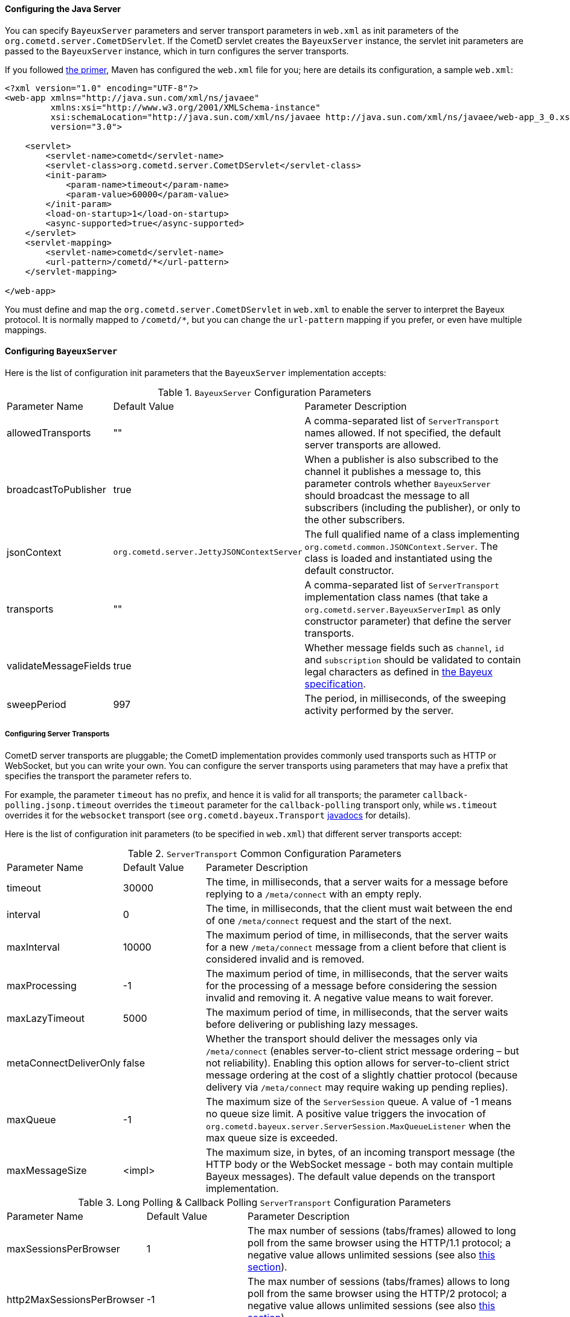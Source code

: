 
[[_java_server_configuration]]
==== Configuring the Java Server

You can specify `BayeuxServer` parameters and server transport parameters
in `web.xml` as init parameters of the `org.cometd.server.CometDServlet`.
If the CometD servlet creates the `BayeuxServer` instance, the servlet
init parameters are passed to the `BayeuxServer` instance, which in turn
configures the server transports.

If you followed <<_primer,the primer>>, Maven has configured the `web.xml`
file for you; here are details its configuration, a sample `web.xml`:

====
[source,xml]
----
<?xml version="1.0" encoding="UTF-8"?>
<web-app xmlns="http://java.sun.com/xml/ns/javaee"
         xmlns:xsi="http://www.w3.org/2001/XMLSchema-instance"
         xsi:schemaLocation="http://java.sun.com/xml/ns/javaee http://java.sun.com/xml/ns/javaee/web-app_3_0.xsd"
         version="3.0">

    <servlet>
        <servlet-name>cometd</servlet-name>
        <servlet-class>org.cometd.server.CometDServlet</servlet-class>
        <init-param>
            <param-name>timeout</param-name>
            <param-value>60000</param-value>
        </init-param>
        <load-on-startup>1</load-on-startup>
        <async-supported>true</async-supported>
    </servlet>
    <servlet-mapping>
        <servlet-name>cometd</servlet-name>
        <url-pattern>/cometd/*</url-pattern>
    </servlet-mapping>

</web-app>
----
====

You must define and map the `org.cometd.server.CometDServlet` in `web.xml`
to enable the server to interpret the Bayeux protocol.
It is normally mapped to `+/cometd/*+`, but you can change the `url-pattern` mapping
if you prefer, or even have multiple mappings.

[[_java_server_configuration_bayeux]]
==== Configuring `BayeuxServer`

Here is the list of configuration init parameters that the `BayeuxServer` implementation accepts:

.`BayeuxServer` Configuration Parameters
[cols="^2,^3,<10"]
|===
| Parameter Name
| Default Value
| Parameter Description

| allowedTransports
| ""
| A comma-separated list of `ServerTransport` names allowed.
  If not specified, the default server transports are allowed.

| broadcastToPublisher
| true
| When a publisher is also subscribed to the channel it publishes a message to,
  this parameter controls whether `BayeuxServer` should broadcast the message
  to all subscribers (including the publisher), or only to the other subscribers.

| jsonContext
| `org.cometd.server.JettyJSONContextServer`
| The full qualified name of a class implementing `org.cometd.common.JSONContext.Server`.
  The class is loaded and instantiated using the default constructor.

| transports
| ""
| A comma-separated list of `ServerTransport` implementation class names
  (that take a `org.cometd.server.BayeuxServerImpl` as only constructor
  parameter) that define the server transports.

| validateMessageFields
| true
| Whether message fields such as `channel`, `id` and `subscription` should be
  validated to contain legal characters as defined in
  <<_bayeux_protocol_elements,the Bayeux specification>>.

| sweepPeriod
| 997
| The period, in milliseconds, of the sweeping activity performed by the server.

|===

===== Configuring Server Transports

CometD server transports are pluggable; the CometD implementation provides
commonly used transports such as HTTP or WebSocket, but you can write your own.
You can configure the server transports using parameters that may have a prefix
that specifies the transport the parameter refers to.

For example, the parameter `timeout` has no prefix, and hence it is valid for
all transports; the parameter `callback-polling.jsonp.timeout` overrides the
`timeout` parameter for the `callback-polling` transport only, while `ws.timeout`
overrides it for the `websocket` transport (see `org.cometd.bayeux.Transport`
http://docs.cometd.org/apidocs/org/cometd/bayeux/Transport.html[javadocs] for details).

Here is the list of configuration init parameters (to be specified in `web.xml`)
that different server transports accept:

.`ServerTransport` Common Configuration Parameters
[cols="^2,^3,<10"]
|===
| Parameter Name
| Default Value
| Parameter Description

| timeout
| 30000
| The time, in milliseconds, that a server waits for a message before replying to a
  `/meta/connect` with an empty reply.

| interval
| 0
| The time, in milliseconds, that the client must wait between the
  end of one `/meta/connect` request and the start of the next.

| maxInterval
| 10000
| The maximum period of time, in milliseconds, that the server waits for a new
  `/meta/connect` message from a client before that client is considered invalid
  and is removed.

| maxProcessing
| -1
| The maximum period of time, in milliseconds, that the server waits for the
  processing of a message before considering the session invalid and removing it.
  A negative value means to wait forever.

| maxLazyTimeout
| 5000
| The maximum period of time, in milliseconds, that the server waits before delivering
  or publishing lazy messages.

| metaConnectDeliverOnly
| false
| Whether the transport should deliver the messages only via `/meta/connect`
  (enables server-to-client strict message ordering – but not reliability).
  Enabling this option allows for server-to-client strict message ordering at
  the cost of a slightly chattier protocol (because delivery via `/meta/connect`
  may require waking up pending replies).

| maxQueue
| -1
| The maximum size of the `ServerSession` queue. A value of -1 means no queue size limit.
  A positive value triggers the invocation of
  `org.cometd.bayeux.server.ServerSession.MaxQueueListener` when the max queue size is exceeded.

| maxMessageSize
| <impl>
| The maximum size, in bytes, of an incoming transport message (the HTTP body
  or the WebSocket message - both may contain multiple Bayeux messages).
  The default value depends on the transport implementation.
|===

.Long Polling & Callback Polling `ServerTransport` Configuration Parameters
[cols="^2,^3,<10"]
|===
| Parameter Name
| Default Value
| Parameter Description

| maxSessionsPerBrowser
| 1
| The max number of sessions (tabs/frames) allowed to long poll from the same browser
  using the HTTP/1.1 protocol; a negative value allows unlimited sessions (see also
  <<_java_server_multiple_sessions,this section>>).

| http2MaxSessionsPerBrowser
| -1
| The max number of sessions (tabs/frames) allows to long poll from the same browser
  using the HTTP/2 protocol; a negative value allows unlimited sessions (see also
  <<_java_server_multiple_sessions,this section>>).

| multiSessionInterval
| 2000
| The period of time, in milliseconds, that specifies the client normal polling
  period in case the server detects more sessions (tabs/frames) connected from
  the same browser than allowed by the `maxSessionsPerBrowser` parameter.
  A non-positive value means that additional sessions are disconnected.

| browserCookieName
| BAYEUX_BROWSER
| The name of the cookie used to identify multiple sessions (see also
  <<_java_server_multiple_sessions,this section>>).

| browserCookieDomain
|
| The domain of the cookie used to identify multiple sessions (see also
  <<_java_server_multiple_sessions,this section>>). By default there is no domain.

| browserCookiePath
| /
| The path of the cookie used to identify multiple sessions (see also
  <<_java_server_multiple_sessions,this section>>).

| browserCookieSecure
| false
| Whether to add the `Secure` attribute to the cookie used to identify multiple
  sessions (see also <<_java_server_multiple_sessions,this section>>).

| browserCookieHttpOnly
| true
| Whether to add the `HttpOnly` attribute to the cookie used to identify multiple
  sessions (see also <<_java_server_multiple_sessions,this section>>).
|===

.WebSocket `ServerTransport` Configuration Parameters
[cols="^2,^3,<10"]
|===
| Parameter Name
| Default Value
| Parameter Description

| ws.cometdURLMapping
|
| *Mandatory*. A comma separated list of `url-pattern` strings defined by the
  `servlet-mapping` of the CometD Servlet.

| ws.messagesPerFrame
| 1
| How many Bayeux messages should be sent per WebSocket frame.
  Setting this parameter too high may result in WebSocket frames that may be
  rejected by the recipient because they are too big.

| ws.bufferSize
| <impl>
| The size, in bytes, of the buffer used to read and write WebSocket frames.
  The default value depends on the implementation. For the Jetty WebSocket
  implementation, this value is 4096.

| ws.idleTimeout
| <impl>
| The idle timeout, in milliseconds, for the WebSocket connection.
  The default value depends on the implementation. For the Jetty WebSocket
  implementation this value is 300000.

| ws.requireHandshakePerConnection
| false
| Whether every new WebSocket connection requires a handshake, see
  <<_security,the security section>>.

| ws.enableExtension.<extension_name>
| true
| Whether the WebSocket extension with the given `extension_name` (for example
  `ws.enableExtension.permessage-deflate`) should be enabled if client and
  server could negotiate it.
  If either the client or the server does not support the extension, then the
  extension cannot be negotiated and this option has no effect.
  Otherwise, both client and server support the extension, which is negotiated
  only if this option evaluates to true (i.e. either this option is absent or
  explicitly set to `true`); if this option evaluates to `false`, the extension
  is not negotiated.
|===

[[_java_server_configuration_advanced]]
===== Configuring the `CrossOriginFilter`

Independently from the Servlet Container you are using, Jetty provides a standard, portable,
`org.eclipse.jetty.servlets.CrossOriginFilter`.
This filter implements the http://www.w3.org/TR/access-control/[Cross-Origin Resource Sharing]
specification, and allows recent browsers that implement it to perform cross-domain JavaScript
requests (see also <<_javascript_transports,the JavaScript transports section>>).

Here is an example of `web.xml` configuration for the `CrossOriginFilter`:

====
[source,xml]
----
<?xml version="1.0" encoding="UTF-8"?>
<web-app xmlns="http://java.sun.com/xml/ns/javaee"
         xmlns:xsi="http://www.w3.org/2001/XMLSchema-instance"
         xsi:schemaLocation="http://java.sun.com/xml/ns/javaee http://java.sun.com/xml/ns/javaee/web-app_3_0.xsd"
         version="3.0">

    <servlet>
        <servlet-name>cometd</servlet-name>
        <servlet-class>org.cometd.server.CometDServlet</servlet-class>
        <init-param>
            <param-name>timeout</param-name>
            <param-value>60000</param-value>
        </init-param>
        <load-on-startup>1</load-on-startup>
        <async-supported>true</async-supported>
    </servlet>
    <servlet-mapping>
        <servlet-name>cometd</servlet-name>
        <url-pattern>/cometd/*</url-pattern>
    </servlet-mapping>

    <filter>
        <filter-name>cross-origin</filter-name>
        <filter-class>org.eclipse.jetty.servlets.CrossOriginFilter</filter-class>
        <async-supported>true</async-supported>
    </filter>
    <filter-mapping>
        <filter-name>cross-origin</filter-name>
        <url-pattern>/cometd/*</url-pattern>
    </filter-mapping>

</web-app>
----
====

Refer to the https://www.eclipse.org/jetty/documentation/current/cross-origin-filter.html[Jetty Cross Origin Filter documentation]
for the filter configuration.

[[_java_server_configuration_servlet_30]]
===== Configuring Servlet 3 Asynchronous Features

The CometD libraries are portable across Servlet Containers because they use
the standard Servlet 3 APIs.

To enable the Servlet 3 asynchronous features, you need to:

* Make sure that in `web.xml` the `version` attribute of the `web-app` element is 3.0 <1>.
* Add the `async-supported` element to filters that might execute before the `CometDServlet`
  _and_ to the `CometDServlet` itself <2>.

[NOTE]
====
Remember to always specify the `load-on-startup` element for the CometD Servlet.
====

For example:

====
[source,xml]
----
<?xml version="1.0" encoding="UTF-8"?>
<web-app xmlns="http://java.sun.com/xml/ns/javaee"
         xmlns:xsi="http://www.w3.org/2001/XMLSchema-instance"
         xsi:schemaLocation="http://java.sun.com/xml/ns/javaee http://java.sun.com/xml/ns/javaee/web-app_3_0.xsd"
         version="3.0"> <1>

    <servlet>
        <servlet-name>cometd</servlet-name>
        <servlet-class>org.cometd.server.CometDServlet</servlet-class>
        <load-on-startup>1</load-on-startup>
        <async-supported>true</async-supported> <2>
    </servlet>
    <servlet-mapping>
        <servlet-name>cometd</servlet-name>
        <url-pattern>/cometd/*</url-pattern>
    </servlet-mapping>

    <filter>
        <filter-name>cross-origin</filter-name>
        <filter-class>org.eclipse.jetty.servlets.CrossOriginFilter</filter-class>
        <async-supported>true</async-supported> <2>
    </filter>
    <filter-mapping>
        <filter-name>cross-origin</filter-name>
        <url-pattern>/cometd/*</url-pattern>
    </filter-mapping>

</web-app>
----
====

The typical error that you get if you do not enable the Servlet 3 asynchronous
features is the following:

----
IllegalStateException: the servlet does not support async operations for this request
----

[NOTE]
====
While Jetty is configured by default with a non-blocking connector that allows
CometD to run out of the box, Tomcat is not, by default, configured with a
non-blocking connector.
You must first enable the non-blocking connector in Tomcat in order for CometD
to work properly.
Please refer to the http://tomcat.apache.org[Tomcat documentation] for how to
configure a non-blocking connector in Tomcat.
====

[[_java_server_configuration_channels]]
===== Configuring `ServerChannel`

Server channels are used to broadcast messages to multiple clients, and are a
central concept of CometD (see also <<_concepts,the concepts section>>).
Class `org.cometd.bayeux.server.ServerChannel` represents server channels;
instances of server channels can be obtained from a `BayeuxServer` instance.

With the default security policy, server channels may be created simply by
publishing to a channel: if the channel does not exist, it is created on-the-fly.
This may open up for creation of a large number of server channel, for example
when messages are published to channels created with a random name, such as
`/topic/atyd9834o329`, and for race conditions during channel creation (since
the same server channel may be created concurrently by two remote clients
publishing to that channel at the same time).

To avoid that these transient server channels grow indefinitely and occupy a
lot of memory, the CometD server aggressively sweeps server channels
removing all channels that are not in use by the application anymore.
The sweep period can be controlled by the `sweepPeriod` parameter, see
<<_java_server_configuration_bayeux>>.

Given the above, you need to solve two problems:

* how to atomically create and configure a server channel
* how to avoid that channels that the application knows they will be used at a
  later time are swept prematurely

The solution offered by the CometD API for the first problem is to provide a
method that atomically creates and initializes server channels:

====
[source,java]
----
BayeuxServer bayeuxServer = ...;
MarkedReference<ServerChannel> ref = bayeuxServer.createChannelIfAbsent("/my/channel", new ServerChannel.Initializer() {
    public void configureChannel(ConfigurableServerChannel channel) {
        // Here configure the channel
    }
});
----
====

Method `BayeuxServer.createChannelIfAbsent(String channelName, Initializer... initializers)`
atomically creates the channel, and returns a `MarkedReference` that contains
the `ServerChannel` reference and a boolean that indicates whether the channel
was created or if it existed already.
The `Initializer` callback is called only if the channel is created by the
invocation to `BayeuxServer.createChannelIfAbsent()`.

The solution to the second problem is to configure the channel as _persistent_,
so that the sweeper does not remove the channel:

====
[source,java]
----
BayeuxServer bayeuxServer = ...;
MarkedReference<ServerChannel> ref = bayeuxServer.createChannelIfAbsent("/my/channel", new ServerChannel.Initializer() {
    public void configureChannel(ConfigurableServerChannel channel) {
        channel.setPersistent(true);
    }
});
----
====

You can not only configure `ServerChannel` instances to be persistent, but to
be _lazy_ (see also <<_java_server_lazy_messages,this section>>), you can add
listeners, and you can add `Authorizer` (see also
<<_java_server_authorizers,the authorizers section>>).

Creating a server channel returns a `MarkedReference` that contains
the `ServerChannel` reference and a boolean that indicates whether the channel
was created or if it existed already:

====
[source,java]
----
BayeuxServer bayeuxServer = ...;
String channelName = "/my/channel";
MarkedReference<ServerChannel> ref = bayeuxServer.createChannelIfAbsent(channelName, new ServerChannel.Initializer() {
    public void configureChannel(ConfigurableServerChannel channel) {
        channel.setPersistent(true);
    }
});

// Was the channel created atomically by this thread ?
boolean created = ref.isMarked();

// Guaranteed to never be null: either it's the channel
// just created, or it has been created concurrently
// by some other thread.
ServerChannel channel = ref.getReference();
----
====

The code above creates the channel, configures it to be persistent and then
obtains a reference to it, that is guaranteed to be non-null.

A typical error in CometD applications is to create the channel without making
it persistent, and then trying to obtain a reference to it without checking if it's null:

====
[source,java]
----
BayeuxServer bayeuxServer = ...;
String channelName = "/my/channel";

// Wrong, channel not marked as persistent, but used later
bayeuxServer.createChannelIfAbsent(channelName);

// Other application code here

ServerChannel channel = bayeuxServer.getChannel(channelName);
channel.publish(...); // May throw NullPointerException
----
====

Between the `BayeuxServer.createChannelIfAbsent()` call and the
`BayeuxServer.getChannel()` call there is
application code that may take a while to complete (therefore allowing the
sweeper to sweep the just created server channel), so it is always safer to
mark the channel as persistent, and when it is not needed anymore mark the
server channel as non persistent (by calling `channel.setPersistent(false)`),
to allow the sweeper to sweep it.

The server channel sweeper will sweep channels that are non-persistent, have
no subscribers, have no listeners, have no authorizers and have no children
channels, and only after these conditions are met for three consecutive sweeper passes.
